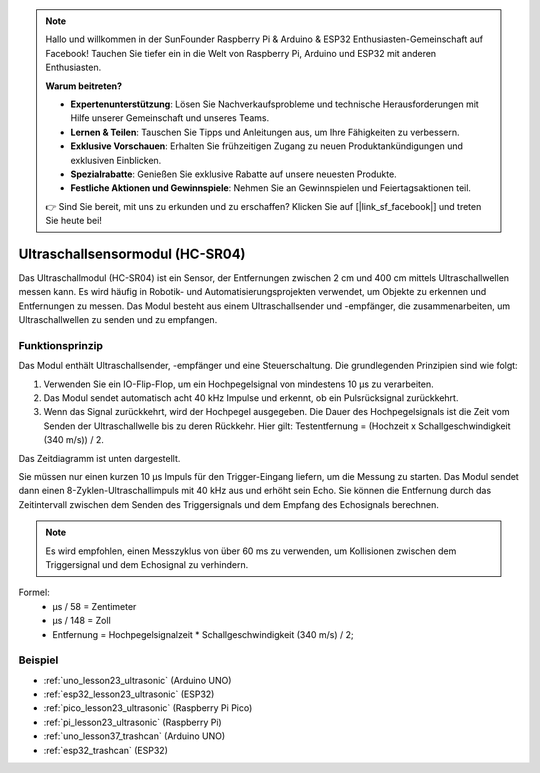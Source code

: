 .. note::

   Hallo und willkommen in der SunFounder Raspberry Pi & Arduino & ESP32 Enthusiasten-Gemeinschaft auf Facebook! Tauchen Sie tiefer ein in die Welt von Raspberry Pi, Arduino und ESP32 mit anderen Enthusiasten.

   **Warum beitreten?**

   - **Expertenunterstützung**: Lösen Sie Nachverkaufsprobleme und technische Herausforderungen mit Hilfe unserer Gemeinschaft und unseres Teams.
   - **Lernen & Teilen**: Tauschen Sie Tipps und Anleitungen aus, um Ihre Fähigkeiten zu verbessern.
   - **Exklusive Vorschauen**: Erhalten Sie frühzeitigen Zugang zu neuen Produktankündigungen und exklusiven Einblicken.
   - **Spezialrabatte**: Genießen Sie exklusive Rabatte auf unsere neuesten Produkte.
   - **Festliche Aktionen und Gewinnspiele**: Nehmen Sie an Gewinnspielen und Feiertagsaktionen teil.

   👉 Sind Sie bereit, mit uns zu erkunden und zu erschaffen? Klicken Sie auf [|link_sf_facebook|] und treten Sie heute bei!

.. _cpn_ultrasonic:

Ultraschallsensormodul (HC-SR04)
=====================================

.. image:: img/23_ultrasonic.png
    :width: 350
    :align: center

.. raw:: html

   <br/>

Das Ultraschallmodul (HC-SR04) ist ein Sensor, der Entfernungen zwischen 2 cm und 400 cm mittels Ultraschallwellen messen kann. Es wird häufig in Robotik- und Automatisierungsprojekten verwendet, um Objekte zu erkennen und Entfernungen zu messen. Das Modul besteht aus einem Ultraschallsender und -empfänger, die zusammenarbeiten, um Ultraschallwellen zu senden und zu empfangen.


.. _cpn_ultrasonic_principle:

Funktionsprinzip
---------------------------
Das Modul enthält Ultraschallsender, -empfänger und eine Steuerschaltung. Die grundlegenden Prinzipien sind wie folgt:

#. Verwenden Sie ein IO-Flip-Flop, um ein Hochpegelsignal von mindestens 10 µs zu verarbeiten.

#. Das Modul sendet automatisch acht 40 kHz Impulse und erkennt, ob ein Pulsrücksignal zurückkehrt.

#. Wenn das Signal zurückkehrt, wird der Hochpegel ausgegeben. Die Dauer des Hochpegelsignals ist die Zeit vom Senden der Ultraschallwelle bis zu deren Rückkehr. Hier gilt: Testentfernung = (Hochzeit x Schallgeschwindigkeit (340 m/s)) / 2.

Das Zeitdiagramm ist unten dargestellt.

.. image:: img/23_ultrasonic_principle.png

Sie müssen nur einen kurzen 10 µs Impuls für den Trigger-Eingang liefern, um die Messung zu starten. Das Modul sendet dann einen 8-Zyklen-Ultraschallimpuls mit 40 kHz aus und erhöht sein Echo. Sie können die Entfernung durch das Zeitintervall zwischen dem Senden des Triggersignals und dem Empfang des Echosignals berechnen.

.. note::
    Es wird empfohlen, einen Messzyklus von über 60 ms zu verwenden, um Kollisionen zwischen dem Triggersignal und dem Echosignal zu verhindern.


Formel: 
    - µs / 58 = Zentimeter 
    - µs / 148 = Zoll
    - Entfernung = Hochpegelsignalzeit \* Schallgeschwindigkeit (340 m/s) / 2; 


Beispiel
---------------------------
* :ref:`uno_lesson23_ultrasonic` (Arduino UNO)
* :ref:`esp32_lesson23_ultrasonic` (ESP32)
* :ref:`pico_lesson23_ultrasonic` (Raspberry Pi Pico)
* :ref:`pi_lesson23_ultrasonic` (Raspberry Pi)

* :ref:`uno_lesson37_trashcan` (Arduino UNO)

* :ref:`esp32_trashcan` (ESP32)
